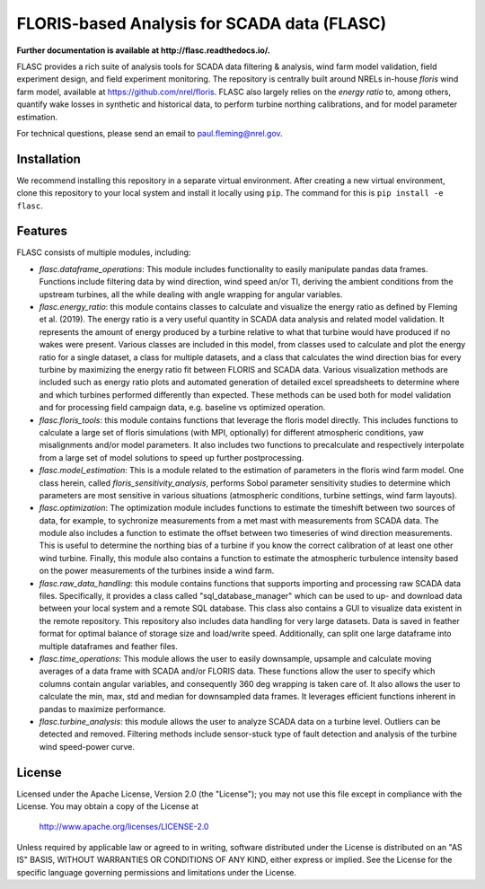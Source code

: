==========
FLORIS-based Analysis for SCADA data (FLASC)
==========

**Further documentation is available at http://flasc.readthedocs.io/.**

FLASC provides a rich suite of analysis tools for SCADA data
filtering & analysis, wind farm model validation, field experiment design,
and field experiment monitoring. The repository is centrally built around
NRELs in-house `floris` wind farm model, available at
https://github.com/nrel/floris. FLASC also largely relies on the `energy ratio`
to, among others, quantify wake losses in synthetic and historical data, to
perform turbine northing calibrations, and for model parameter estimation.

For technical questions, please send an email to paul.fleming@nrel.gov.

.. image:: https://readthedocs.org/projects/flasc/badge/?version=main
   :target: http://flasc.readthedocs.io/
   :alt: Documentation status

.. image:: https://github.com/NREL/flasc/actions/workflows/continuous-integration-workflow.yaml/badge.svg?branch=main
   :target: https://github.com/NREL/flasc/actions
   :alt: Automated tests success

.. image:: https://codecov.io/gh/nrel/flasc/branch/main/graph/badge.svg
   :target: https://app.codecov.io/gh/nrel/flasc/
   :alt: Code coverage

.. image:: https://img.shields.io/badge/code%20style-black-000000.svg
   :target: https://github.com/psf/black
   :alt: Code formatting style

.. image:: https://img.shields.io/badge/License-Apache_2.0-blue.svg
   :target: https://opensource.org/licenses/Apache-2.0
   :alt: Apache 2.0 License

Installation
------------
We recommend installing this repository in a separate virtual environment.
After creating a new virtual environment, clone this repository to your local
system and install it locally using ``pip``. The command for this is ``pip install -e flasc``.

Features
--------
FLASC consists of multiple modules, including:

* *flasc.dataframe_operations*: This module includes functionality to easily manipulate pandas data frames. Functions include filtering data by wind direction, wind speed an/or TI, deriving the ambient conditions from the upstream turbines, all the while dealing with angle wrapping for angular variables.
* *flasc.energy_ratio*: this module contains classes to calculate and visualize the energy ratio as defined by Fleming et al. (2019). The energy ratio is a very useful quantity in SCADA data analysis and related model	validation. It represents the amount of energy produced by a turbine relative to what that turbine would have produced if no wakes were present. Various classes are included in this model, from classes used to calculate and plot the energy ratio for a single dataset, a class for multiple datasets, and a class that calculates the wind direction bias for every turbine by maximizing the energy ratio fit between FLORIS and SCADA data. Various visualization methods are included such as energy ratio plots and automated generation of detailed excel spreadsheets to determine where and which turbines performed differently than expected. These methods	can be used both for model validation and for processing field campaign data, e.g. baseline vs optimized operation.
* *flasc.floris_tools*: this module contains functions that leverage the floris model directly. This includes functions to calculate a large set of floris simulations (with MPI, optionally) for different atmospheric conditions, yaw misalignments and/or model parameters. It also includes two functions	to precalculate and respectively interpolate from a large set of model solutions to speed up further postprocessing.
* *flasc.model_estimation*: This is a module related to the estimation of parameters in the floris wind farm model. One class herein, called `floris_sensitivity_analysis`, performs Sobol parameter sensitivity	studies to determine which parameters are most sensitive in various situations (atmospheric conditions, turbine settings, wind farm layouts).
* *flasc.optimization*: The optimization module includes functions to estimate the timeshift between two sources of data, for example, to sychronize measurements from a met mast with measurements from SCADA data. The module also includes a function to estimate the offset between two timeseries of wind direction measurements. This is useful to determine the northing bias of a turbine if you know the correct calibration of at least one other wind turbine. Finally, this module also contains a function to estimate the atmospheric turbulence intensity based on the power measurements of the turbines inside a wind farm.
* *flasc.raw_data_handling*: this module contains functions that supports importing and processing raw SCADA data files. Specifically, it provides a class called "sql_database_manager" which can be used to up- and download data between your local system and a remote SQL database. This class also  contains a GUI to visualize data existent in the remote repository. This repository also includes data handling for very large datasets. Data is saved in feather format for optimal balance of storage size and load/write speed. Additionally, can split one large dataframe into multiple dataframes and feather files.
* *flasc.time_operations*: This module allows the user to easily downsample, upsample and calculate moving averages of a data frame with SCADA and/or FLORIS data. These functions allow the user to specify which columns contain angular variables, and consequently 360 deg wrapping is taken care	of. It also allows the user to calculate the min, max, std and median for downsampled data frames. It leverages efficient functions inherent in	pandas to maximize performance.
* *flasc.turbine_analysis*: this module allows the user to analyze SCADA data on a turbine level. Outliers can be detected and removed. Filtering methods include sensor-stuck type of fault detection and analysis of the turbine wind speed-power curve.

License
------------

Licensed under the Apache License, Version 2.0 (the "License");
you may not use this file except in compliance with the License.
You may obtain a copy of the License at

   http://www.apache.org/licenses/LICENSE-2.0

Unless required by applicable law or agreed to in writing, software
distributed under the License is distributed on an "AS IS" BASIS,
WITHOUT WARRANTIES OR CONDITIONS OF ANY KIND, either express or implied.
See the License for the specific language governing permissions and
limitations under the License.
